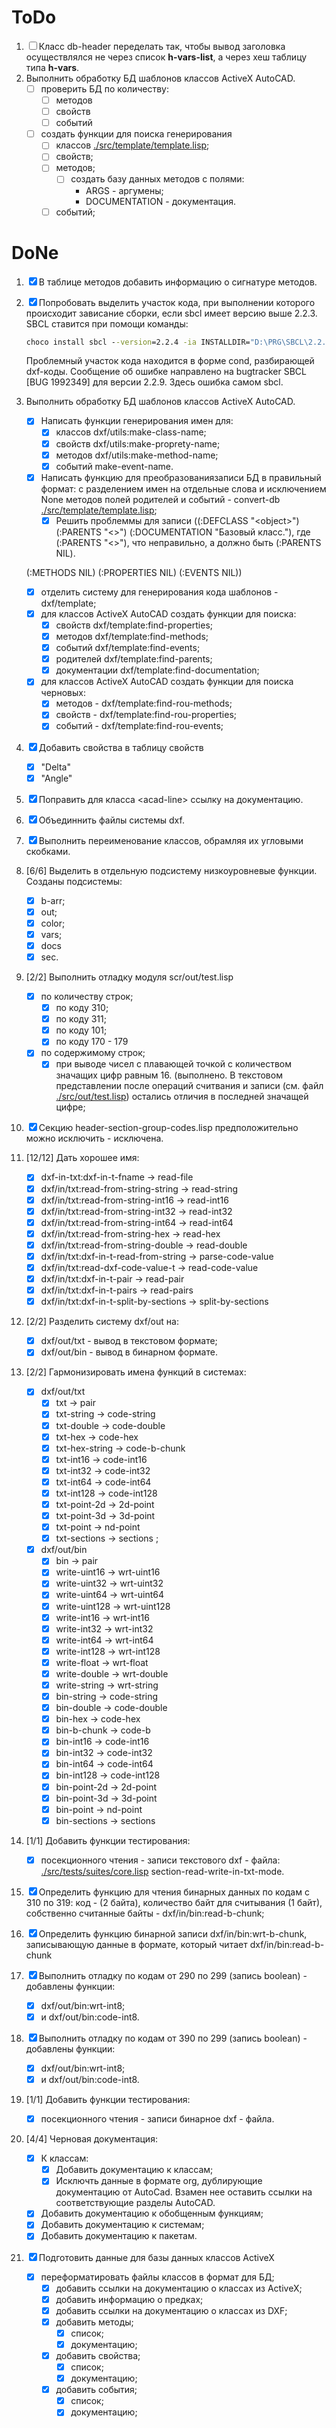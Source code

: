 
* ToDo
1. [ ] Класс db-header переделать так, чтобы вывод заголовка
   осуществлялся не через список *h-vars-list*, а через хеш таблицу
   типа *h-vars*.
2. Выполнить обработку БД шаблонов классов ActiveX AutoCAD.
   - [ ] проверить БД по количеству:
     - [ ] методов
     - [ ] свойств
     - [ ] событий
   - [ ] создать функции для поиска генерирования     
     - [ ] классов  [[./src/template/template.lisp]];
     - [ ] свойств;
     - [ ] методов;
       - [ ] создать базу данных методов с полями:
         - ARGS - аргумены;
         - DOCUMENTATION - документация.
     - [ ] событий;

* DoNe
1. [X] В таблице методов добавить информацию о сигнатуре методов.
2. [X] Попробовать выделить участок кода, при выполнении
   которого происходит зависание сборки, если sbcl имеет версию выше 2.2.3.
   SBCL ставится при помощи команды:
   #+begin_src cmd
        choco install sbcl --version=2.2.4 -ia INSTALLDIR="D:\PRG\SBCL\2.2.4-msi"
   #+end_src
   Проблемный участок кода находится в форме cond, разбирающей
   dxf-коды.  Сообщение об ошибке направлено на bugtracker SBCL [BUG
   1992349] для версии 2.2.9. Здесь ошибка самом sbcl.

3. Выполнить обработку БД шаблонов классов ActiveX AutoCAD.
   - [X] Написать функции генерирования имен для:
     - [X] классов dxf/utils:make-class-name;
     - [X] свойств dxf/utils:make-proprety-name;
     - [X] методов dxf/utils:make-method-name;
     - [X] событий make-event-name.
   - [X] Написать функцию для преобразованиязаписи БД в правильный
     формат: с разделением имен на отдельные слова и исключением None
     методов полей родителей и событий - convert-db [[./src/template/template.lisp]];
     - [X] Решить проблеммы для записи ((:DEFCLASS "<object>")
       (:PARENTS "<>") (:DOCUMENTATION "Базовый класс."), где
       (:PARENTS "<>"), что неправильно, а должно быть (:PARENTS NIL).
   (:METHODS NIL) (:PROPERTIES NIL) (:EVENTS NIL))
   - [X] отделить систему для генерирования кода шаблонов - dxf/template;
   - [X] для классов ActiveX AutoCAD создать функции для поиска:
     - [X] свойств dxf/template:find-properties;
     - [X] методов dxf/template:find-methods;
     - [X] событий dxf/template:find-events;
     - [X] родителей dxf/template:find-parents;
     - [X] документации dxf/template:find-documentation;
   - [X] для классов ActiveX AutoCAD создать функции для поиска черновых:
     - [X] методов - dxf/template:find-rou-methods;
     - [X] свойств - dxf/template:find-rou-properties;
     - [X] событий - dxf/template:find-rou-events;
4. [X] Добавить свойства в таблицу свойств
   - [X] "Delta"
   - [X] "Angle"
5. [X] Поправить для класса <acad-line> ссылку на документацию.
6. [X] Объединнить файлы системы dxf.
7. [X] Выполнить переименование классов, обрамляя их угловыми
   скобками.
8. [6/6] Выделить в отдельную подсистему низкоуровневые функции. Созданы
   подсистемы:
   - [X] b-arr;
   - [X] out;
   - [X] color;
   - [X] vars;
   - [X] docs
   - [X] sec.
9. [2/2] Выполнить отладку модуля scr/out/test.lisp
   - [X] по количеству строк;
     - [X] по коду 310;
     - [X] по коду 311;
     - [X] по коду 101;
     - [X] по коду 170 - 179
   - [X] по содержимому строк;
     - [X] при выводе чисел с плавающей точкой с количеством значащих
       цифр равным 16. (выполнено. В текстовом представлении после
       операций считвания и записи (см. файл [[./src/out/test.lisp]])
       остались отличия в последней значащей цифре;
10. [X] Секцию header-section-group-codes.lisp предположительно можно
    исключить - исключена.
11. [12/12] Дать хорошее имя:
    - [X] dxf-in-txt:dxf-in-t-fname             -> read-file
    - [X] dxf/in/txt:read-from-string-string    -> read-string
    - [X] dxf/in/txt:read-from-string-int16     -> read-int16
    - [X] dxf/in/txt:read-from-string-int32     -> read-int32
    - [X] dxf/in/txt:read-from-string-int64     -> read-int64
    - [X] dxf/in/txt:read-from-string-hex       -> read-hex
    - [X] dxf/in/txt:read-from-string-double    -> read-double
    - [X] dxf/in/txt:dxf-in-t-read-from-string  -> parse-code-value
    - [X] dxf/in/txt:read-dxf-code-value-t      -> read-code-value
    - [X] dxf/in/txt:dxf-in-t-pair              -> read-pair
    - [X] dxf/in/txt:dxf-in-t-pairs             -> read-pairs
    - [X] dxf/in/txt:dxf-in-t-split-by-sections -> split-by-sections
12. [2/2] Разделить систему dxf/out на:         
    - [X] dxf/out/txt - вывод в текстовом формате;
    - [X] dxf/out/bin - вывод в бинарном формате.
13. [2/2] Гармонизировать имена функций в системах:
    - [X] dxf/out/txt
      - [X] txt            -> pair
      - [X] txt-string     -> code-string
      - [X] txt-double     -> code-double
      - [X] txt-hex        -> code-hex
      - [X] txt-hex-string -> code-b-chunk
      - [X] txt-int16      -> code-int16
      - [X] txt-int32      -> code-int32
      - [X] txt-int64      -> code-int64
      - [X] txt-int128     -> code-int128
      - [X] txt-point-2d   -> 2d-point
      - [X] txt-point-3d   -> 3d-point
      - [X] txt-point      -> nd-point
      - [X] txt-sections   -> sections                     ; 
    - [X] dxf/out/bin
      - [X] bin -> pair
      - [X] write-uint16  -> wrt-uint16 
      - [X] write-uint32  -> wrt-uint32
      - [X] write-uint64  -> wrt-uint64
      - [X] write-uint128 -> wrt-uint128
      - [X] write-int16   -> wrt-int16
      - [X] write-int32   -> wrt-int32
      - [X] write-int64   -> wrt-int64
      - [X] write-int128  -> wrt-int128
      - [X] write-float   -> wrt-float
      - [X] write-double  -> wrt-double
      - [X] write-string  -> wrt-string
      - [X] bin-string    -> code-string
      - [X] bin-double    -> code-double
      - [X] bin-hex       -> code-hex
      - [X] bin-b-chunk   -> code-b
      - [X] bin-int16     -> code-int16
      - [X] bin-int32     -> code-int32
      - [X] bin-int64     -> code-int64
      - [X] bin-int128    -> code-int128
      - [X] bin-point-2d  -> 2d-point
      - [X] bin-point-3d  -> 3d-point
      - [X] bin-point     -> nd-point
      - [X] bin-sections  -> sections    
14. [1/1] Добавить функции тестирования:
    - [X] посекционного чтения - записи текстового dxf - файла:
      [[./src/tests/suites/core.lisp]] section-read-write-in-txt-mode.
15. [X] Определить функцию для чтения бинарных данных по кодам
      с 310 по 319: код - (2 байта), количество байт для
      считывания (1 байт), собственно считанные байты -
      dxf/in/bin:read-b-chunk;
16. [X] Определить функцию бинарной записи dxf/in/bin:wrt-b-chunk,
    записывающую данные в формате, который читает
    dxf/in/bin:read-b-chunk
17. [X] Выполнить отладку по кодам от 290 по 299 (запись boolean) - добавлены функции:
    - [X] dxf/out/bin:wrt-int8;
    - [X] и dxf/out/bin:code-int8.
18. [X] Выполнить отладку по кодам от 390 по 299 (запись boolean) - добавлены функции:
    - [X] dxf/out/bin:wrt-int8;
    - [X] и dxf/out/bin:code-int8.      
19. [1/1] Добавить функции тестирования:
    - [X] посекционного чтения - записи бинарное dxf - файла.
20. [4/4] Черновая документация:
    - [X] К классам:
      - [X] Добавить документацию к классам;
      - [X] Исключть данные в формате org, дублирующие документацию от
        AutoCad. Взамен нее оставить ссылки на соответствующие разделы
        AutoCAD.
    - [X] Добавить документацию к обобщенным функциям;
    - [X] Добавить документацию к системам;
    - [X] Добавить документацию к пакетам.
21. [X] Подготовить данные для базы данных классов ActiveX
    - [X] переформатировать файлы классов в формат для БД;
      - [X] добавить ссылки на документацию о классах из ActiveX;
      - [X] добавить информацию о предках;
      - [X] добавить ссылки на документацию о классах из DXF;
      - [X] добавить методы;
        - [X] список;
        - [X] документацию;       
      - [X] добавить свойства;
        - [X] список;
        - [X] документацию;       
      - [X] добавить события;
        - [X] список;
        - [X] документацию;       
